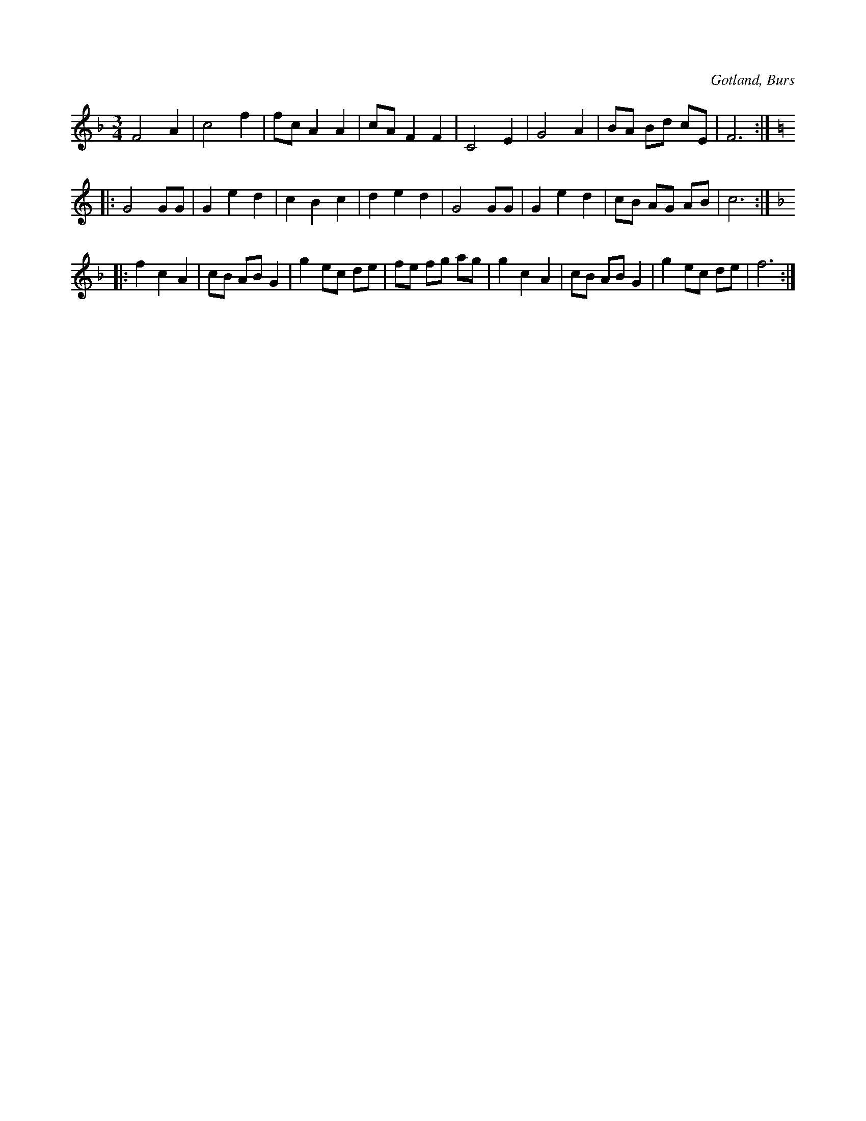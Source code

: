 X:429
T:
S:Efter »Florsen» i Burs.
R:vals
O:Gotland, Burs
M:3/4
L:1/8
K:F
F4 A2|c4 f2|fc A2 A2|cA F2 F2 |C4 E2|G4 A2|BA Bd cE|F6:|
K:C
|:G4 GG|G2 e2 d2|c2 B2 c2|d2 e2 d2|G4 GG|G2 e2 d2|cB AG AB|c6:|
K:F
|:f2 c2 A2|cB AB G2|g2 ec de|fe fg ag|g2 c2 A2|cB AB G2|g2 ec de|f6:|

